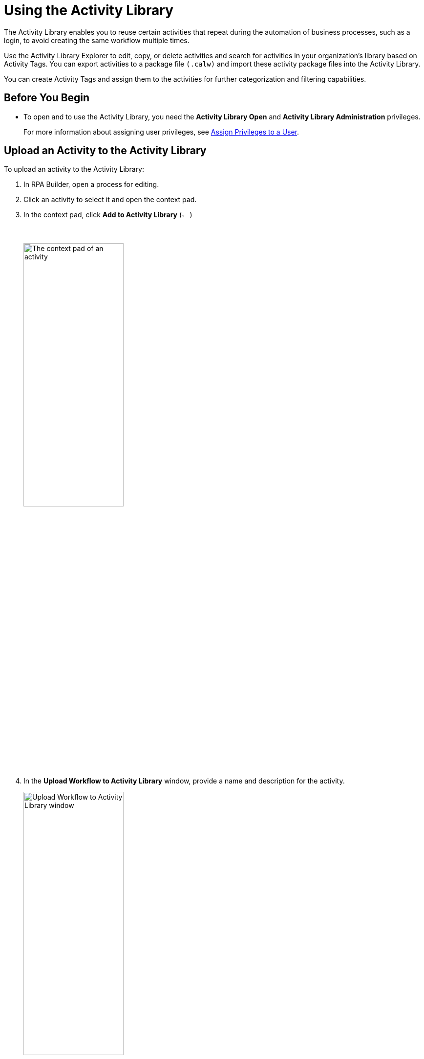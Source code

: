 = Using the Activity Library

The Activity Library enables you to reuse certain activities that repeat during the automation of business processes, such as a login, to avoid creating the same workflow multiple times.

Use the Activity Library Explorer to edit, copy, or delete activities and search for activities in your organization's library based on Activity Tags. You can export activities to a package file `(.calw)` and import these activity package files into the Activity Library. 

You can create Activity Tags and assign them to the activities for further categorization and filtering capabilities. 

== Before You Begin 

//Update this when IAM is implemented.
* To open and to use the Activity Library, you need the *Activity Library Open* and *Activity Library Administration* privileges. 
+
For more information about assigning user privileges, see xref:rpa-manager::usermanagement-manage.adoc#assign-privileges-to-a-user[Assign Privileges to a User].

== Upload an Activity to the Activity Library

To upload an activity to the Activity Library:

. In RPA Builder, open a process for editing. 
. Click an activity to select it and open the context pad. 
. In the context pad, click *Add to Activity Library* (image:add-to-activity-library-icon.png["Add to Activity Library Icon", 2%, 2%])
+
image:context-pad.png["The context pad of an activity", 50%, 50%]
. In the *Upload Workflow to Activity Library* window, provide a name and description for the activity. 
+
image:upload-workflow-to-activity-library.png["Upload Workflow to Activity Library window", 50%, 50%]
+
[IMPORTANT]
Each activity must have a unique name, which cannot be longer than 60 characters. Otherwise, RPA Builder cancels the upload and shows an error message. 
+
. Click *Upload*. 

== Import an Activity from the Activity Library 

To import an activity from the Activity Library to your project: 

. Select an activity in your project. 
. In the context pad, click *Import Workflow from Activity Library* (image:import-workflow-from-activity-library-icon.png["Import Workflow from Activity Library Icon", 2%, 2%])
. Select the activity to import and click either *Add as a library reference* or *Add as a local copy*, depending on which method you want to use. 

** *Add as a library reference*
+
This method creates a link in each process to an activity from the Activity Library. Because the activity is already saved in the library, it is not uploaded again. The activity automatically receives the name of the reference, and you cannot change the name in the BPMN editor. An activity with a referenced workflow shows a gray background in the task element. 
+
image::referenced-activity.png["An activity showing a gray background to specify that it has a referenced workflow", 30%, 30%]
+
If you import an activity from the Activity Library as a reference, the system checks whether the activity parameters contained in the activity fit the process. If the activity (or the workflow behind it) contains activity parameters that are missing in the process, you can either add these parameters to the process or cancel the import.
+
You cannot import an activity that contains activity parameters that use the same name but a different data type as the activity parameters in the process.

** *Add as a local copy*
+
This method creates a local copy of the workflow behind the activity and inserts it into the project, which enables you to make changes. However, because there is no reference to the activity in the Activity Library, the local copy does not automatically update if the activity in the Activity Library changes. 

[[change-the-revision-of-a-referenced-activity]]
== Change the Revision of a Referenced Activity

If the latest revision of a referenced activity does not work properly in a process or if you accidentally xref:rpa-manager::processoperations-upcomingprocesschanges.adoc#deploy-the-latest-version-of-an-activity[deployed the latest revision using RPA Manager], you can revert the activity to another revision:

. In the BPMN editor, click the referenced activity.
. On the context pad, click *Show Activity Log* (image:activity-library-explorer-toolbar-show-log.png["The Show Log button", 2%, 2%]).
. In the window *Activity Log*, select the revision to use.
. Click *Download*.
. In the window *A workflow is already mapped to this activity*, click *Yes* to replace the workflow with the selected revision.

== Convert Referenced Activities to a Local Copy

Creating a copy of a referenced activity enables you to modify the activity. 

To create a local copy of a referenced activity:

. In the BMPN editor, double-click the referenced activity to copy.
. Click *Create Copy*.

After you click *Create a Copy*, the workflow behind the activity opens in the Workbench for editing. Because the activity loses its reference, the next time you upload the activity, it is treated as a new workflow. 

== See Also 

* xref:activity-library-explorer.adoc[]
* xref:activity-tags.adoc[]
